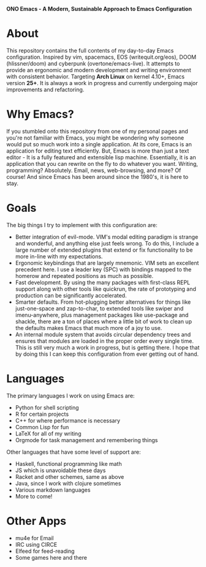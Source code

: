 #+OPTIONS: toc:1
#+BEGIN_CENTER
*ONO Emacs - A Modern, Sustainable Approach to Emacs Configuration*
#+END_CENTER

* About

This repository contains the full contents of my day-to-day Emacs configuration. Inspired by vim, spacemacs, EOS (writequit.org/eos), DOOM (hlissner/doom) and cyberpunk (overtone/emacs-live). It attempts to provide an ergonomic and modern development and writing environment with consistent behavior. Targeting *Arch Linux* on kernel 4.10+, Emacs version *25+*. It is always a work in progress and currently undergoing major improvements and refactoring.

* Why Emacs?

If you stumbled onto this repository from one of my personal pages and you're not familiar with Emacs, you might be wondering why someone would put so much work into a single application. At its core, Emacs is an application for editing text efficiently. But, Emacs is more than just a text editor - It is a fully featured and extensible lisp machine. Essentially, it is an application that you can rewrite on the fly to do whatever you want. Writing, programming? Absolutely. Email, news, web-browsing, and more? Of course! And since Emacs has been around since the 1980's, it is here to stay.

* Goals

The big things I try to implement with this configuration are:
- Better integration of evil-mode. VIM's modal editing paradigm is strange and wonderful, and anything else just feels wrong. To do this, I include a large number of extended plugins that extend or fix functionality to be more in-line with my expectations.
- Ergonomic keybindings that are largely mnemonic. VIM sets an excellent precedent here. I use a leader key (SPC) with bindings mapped to the homerow and repeated positions as much as possible.
- Fast development. By using the many packages with first-class REPL support along with other tools like quickrun, the rate of prototyping and production can be significantly accelerated.
- Smarter defaults. From hot-plugging better alternatives for things like just-one-space and zap-to-char, to extended tools like swiper and imenu-anywhere, plus management packages like use-package and shackle, there are a ton of places where a little bit of work to clean up the defaults makes Emacs that much more of a joy to use.
- An internal module system that avoids circular dependency trees and ensures that modules are loaded in the proper order every single time. This is still very much a work in progress, but is getting there. I hope that by doing this I can keep this configuration from ever getting out of hand.

* Languages
The primary languages I work on using Emacs are:
- Python for shell scripting
- R for certain projects
- C++ for where performance is necessary
- Common Lisp for fun
- LaTeX for all of my writing
- Orgmode for task management and remembering things
 
Other languages that have some level of support are:
- Haskell, functional programming like math
- JS which is unavoidable these days
- Racket and other schemes, same as above
- Java, since I work with clojure sometimes
- Various markdown languages
- More to come!
* Other Apps
- mu4e for Email
- IRC using CIRCE
- Elfeed for feed-reading
- Some games here and there
